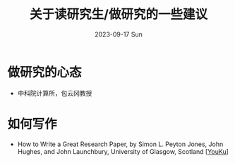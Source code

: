 #+TITLE:       关于读研究生/做研究的一些建议
#+DATE:        2023-09-17 Sun
#+URI:         /article/tips
#+LANGUAGE:    zh_cn
#+OPTIONS:     H:3 num:nil toc:nil \n:nil ::t |:t ^:nil -:nil f:t *:t <:t


* 做研究的心态

- 中科院计算所，包云冈教授


[[file:../images/bao-1.jpg]]
[[file:../images/bao-2.jpg]]
[[file:../images/bao-3.jpg]]

* 如何写作

- How to Write a Great Research Paper, by Simon L. Peyton Jones, John Hughes, and
  John Launchbury, University of Glasgow, Scotland [[[https://v.youku.com/v_show/id_XMTQ0MzcwODM3Mg==.html][YouKu]]]

